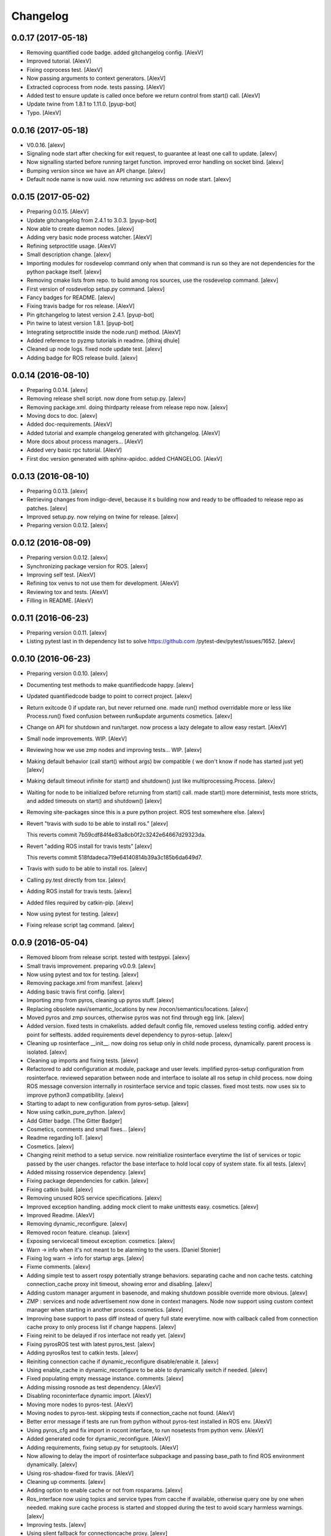 Changelog
=========


0.0.17 (2017-05-18)
-------------------
- Removing quantified code badge. added gitchangelog config. [AlexV]
- Improved tutorial. [AlexV]
- Fixing coprocess test. [AlexV]
- Now passing arguments to context generators. [AlexV]
- Extracted coprocess from node. tests passing. [AlexV]
- Added test to ensure update is called once before we return control
  from start() call. [AlexV]
- Update twine from 1.8.1 to 1.11.0. [pyup-bot]
- Typo. [AlexV]


0.0.16 (2017-05-18)
-------------------
- V0.0.16. [alexv]
- Signaling node start after checking for exit request, to guarantee at
  least one call to update. [alexv]
- Now signalling started before running target function. improved error
  handling on socket bind. [alexv]
- Bumping version since we have an API change. [alexv]
- Default node name is now uuid. now returning svc address on node
  start. [alexv]


0.0.15 (2017-05-02)
-------------------
- Preparing 0.0.15. [AlexV]
- Update gitchangelog from 2.4.1 to 3.0.3. [pyup-bot]
- Now able to create daemon nodes. [alexv]
- Adding very basic node process watcher. [AlexV]
- Refining setproctitle usage. [AlexV]
- Small description change. [alexv]
- Importing modules for rosdevelop command only when that command is run
  so they are not dependencies for the python package itself. [alexv]
- Removing cmake lists from repo. to build among ros sources, use the
  rosdevelop command. [alexv]
- First version of rosdevelop setup.py command. [alexv]
- Fancy badges for README. [alexv]
- Fixing travis badge for ros release. [AlexV]
- Pin gitchangelog to latest version 2.4.1. [pyup-bot]
- Pin twine to latest version 1.8.1. [pyup-bot]
- Integrating setproctitle inside the node.run() method. [AlexV]
- Added reference to pyzmp tutorials in readme. [dhiraj dhule]
- Cleaned up node logs. fixed node update test. [alexv]
- Adding badge for ROS release build. [alexv]


0.0.14 (2016-08-10)
-------------------
- Preparing 0.0.14. [alexv]
- Removing release shell script. now done from setup.py. [alexv]
- Removing package.xml. doing thirdparty release from release repo now.
  [alexv]
- Moving docs to doc. [alexv]
- Added doc-requirements. [AlexV]
- Added tutorial and example changelog generated with gitchangelog.
  [AlexV]
- More docs about process managers... [AlexV]
- Added very basic rpc tutorial. [AlexV]
- First doc version generated with sphinx-apidoc. added CHANGELOG.
  [AlexV]


0.0.13 (2016-08-10)
-------------------
- Preparing 0.0.13. [alexv]
- Retrieving changes from indigo-devel, because it s building now and
  ready to be offloaded to release repo as patches. [alexv]
- Improved setup.py. now relying on twine for release. [alexv]
- Preparing version 0.0.12. [alexv]


0.0.12 (2016-08-09)
-------------------
- Preparing version 0.0.12. [alexv]
- Synchronizing package version for ROS. [alexv]
- Improving self test. [AlexV]
- Refining tox venvs to not use them for development. [AlexV]
- Reviewing tox and tests. [AlexV]
- Filling in README. [AlexV]


0.0.11 (2016-06-23)
-------------------
- Preparing version 0.0.11. [alexv]
- Listing pytest last in th dependency list to solve https://github.com
  /pytest-dev/pytest/issues/1652. [alexv]


0.0.10 (2016-06-23)
-------------------
- Preparing version 0.0.10. [alexv]
- Documenting test methods to make quantifiedcode happy. [alexv]
- Updated quantifiedcode badge to point to correct project. [alexv]
- Return exitcode 0 if update ran, but never returned one. made run()
  method overridable more or less like Process.run() fixed confusion
  between run&update arguments cosmetics. [alexv]
- Change on API for shutdown and run/target. now process a lazy delegate
  to allow easy restart. [AlexV]
- Small node improvements. WIP. [AlexV]
- Reviewing how we use zmp nodes and improving tests... WIP. [alexv]
- Making default behavior (call start() without args) bw compatible ( we
  don't know if node has started just yet) [alexv]
- Making default timeout infinite for start() and shutdown() just like
  multiprocessing.Process. [alexv]
- Waiting for node to be initialized before returning from start() call.
  made start() more determinist, tests more stricts, and added timeouts
  on start() and shutdown() [alexv]
- Removing site-packages since this is a pure python project. ROS test
  somewhere else. [alexv]
- Revert "travis with sudo to be able to install ros." [alexv]

  This reverts commit 7b59cdf84f4e83a8cb0f2c3242e64667d29323da.
- Revert "adding ROS install for travis tests" [alexv]

  This reverts commit 518fdadeca719e64140814b39a3c185b6da649d7.
- Travis with sudo to be able to install ros. [alexv]
- Calling py.test directly from tox. [alexv]
- Adding ROS install for travis tests. [alexv]
- Added files required by catkin-pip. [alexv]
- Now using pytest for testing. [alexv]
- Fixing release script tag command. [alexv]


0.0.9 (2016-05-04)
------------------
- Removed bloom from release script. tested with testpypi. [alexv]
- Small travis improvement. preparing v0.0.9. [alexv]
- Now using pytest and tox for testing. [alexv]
- Removing package.xml from manifest. [alexv]
- Adding basic travis first config. [alexv]
- Importing zmp from pyros, cleaning up pyros stuff. [alexv]
- Replacing obsolete navi/semantic_locations by new
  /rocon/semantics/locations. [alexv]
- Moved pyros and zmp sources, otherwise pyros was not find through egg
  link. [alexv]
- Added version. fixed tests in cmakelists. added default config file,
  removed useless testing config. added entry point for selftests. added
  requirements devel dependency to pyros-setup. [alexv]
- Cleaning up rosinterface __init__. now doing ros setup only in child
  node process, dynamically. parent process is isolated. [alexv]
- Cleaning up imports and fixing tests. [alexv]
- Refactored to add configuration at module, package and user levels.
  implified pyros-setup configuration from rosinterface. reviewed
  separation between node and interface to isolate all ros setup in
  child process. now doing ROS message conversion internally in
  rosinterface service and topic classes. fixed most tests. now uses six
  to improve python3 compatibility. [alexv]
- Starting to adapt to new configuration from pyros-setup. [alexv]
- Now using catkin_pure_python. [alexv]
- Add Gitter badge. [The Gitter Badger]
- Cosmetics, comments and small fixes... [alexv]
- Readme regarding IoT. [alexv]
- Cosmetics. [alexv]
- Changing reinit method to a setup service. now reinitialize
  rosinterface everytime the list of services or topic passed by the
  user changes. refactor the base interface to hold local copy of system
  state. fix all tests. [alexv]
- Added missing rosservice dependency. [alexv]
- Fixing package dependencies for catkin. [alexv]
- Fixing catkin build. [alexv]
- Removing unused ROS service specifications. [alexv]
- Improved exception handling. adding mock client to make unittests
  easy. cosmetics. [alexv]
- Improved Readme. [AlexV]
- Removing dynamic_reconfigure. [alexv]
- Removed rocon feature. cleanup. [alexv]
- Exposing servicecall timeout exception. cosmetics. [alexv]
- Warn -> info when it's not meant to be alarming to the users. [Daniel
  Stonier]
- Fixing log warn -> info for startup args. [alexv]
- Fixme comments. [alexv]
- Adding simple test to assert rospy potentially strange behaviors.
  separating cache and non cache tests. catching connection_cache proxy
  init timeout, showing error and disabling. [alexv]
- Adding custom manager argument in basenode, and making shutdown
  possible override more obvious. [alexv]
- ZMP : services and node advertisement now done in context managers.
  Node now support using custom context manager when starting in another
  process. cosmetics. [alexv]
- Improving base support to pass diff instead of query full state
  everytime. now with callback called from connection cache proxy to
  only process list if change happens. [alexv]
- Fixing reinit to be delayed if ros interface not ready yet. [alexv]
- Fixing pyrosROS test with latest pyros_test. [alexv]
- Adding pyrosRos test to catkin tests. [alexv]
- Reiniting connection cache if dynamic_reconfigure disable/enable it.
  [alexv]
- Using enable_cache in dynamic_reconfigure to be able to dynamically
  switch if needed. [alexv]
- Fixed populating empty message instance. comments. [alexv]
- Adding missing rosnode as test dependency. [AlexV]
- Disabling roconinterface dynamic import. [AlexV]
- Moving more nodes to pyros-test. [AlexV]
- Moving nodes to pyros-test. skipping tests if connection_cache not
  found. [AlexV]
- Better error message if tests are run from python without pyros-test
  installed in ROS env. [AlexV]
- Using pyros_cfg and fix import in rocont interface, to run nosetests
  from python venv. [AlexV]
- Added generated code for dynamic_reconfigure. [AlexV]
- Adding requirements, fixing setup.py for setuptools. [AlexV]
- Now allowing to delay the import of rosinterface subpackage and
  passing base_path to find ROS environment dynamically. [alexv]
- Using ros-shadow-fixed for travis. [AlexV]
- Cleaning up comments. [alexv]
- Adding option to enable cache or not from rosparams. [alexv]
- Ros_interface now using topics and service types from cacche if
  available, otherwise query one by one when needed. making sure cache
  process is started and stopped during the test to avoid scary harmless
  warnings. [alexv]
- Improving tests. [alexv]
- Using silent fallback for connectioncache proxy. [alexv]
- Fixing dependencies in package.xml. [alexv]
- Pyros now dependein on pyros_setup and pyros_test for tests. [alexv]
- Pyros now depending on pyros_setup. [alexv]
- Expose_transients_regex now relying on _transient_change_detect
  directly. small refactor to allow transient updates only with ROS
  system state differences. fixing mockinterface to call reinit only
  after setting up mock Added first connection_cache subscriber
  implementation to avoid pinging the master too often. WIP. [alexv]


0.0.8 (2016-01-25)
------------------
- Doing zmp tests one by one to workaround nose hanging bug with option
  --with-xunit. [alexv]
- Making service and param new style classes. [alexv]
- Fixing throttling to reinitialize last_update in basenode. [alexv]
- Fixing a few quantifiedcode issues... [alexv]
- ZMP node now passing timedelta to update. Pyros nodes now have a
  throttled_update method to control when heavy computation will be
  executed ( potentially not every update) [alexv]
- Displaying name of ROS node in log when starting up. [alexv]
- Mentioning dropping actions support in changelog. [alexv]
- Overhauled documentation. [alexv]
- Cosmetics. [alexv]
- Exposing pyros service exceptions for import. [alexv]
- Adding node with mute publisher for tests. [alexv]
- Fixing basic test nodes return message type. cosmetics. [alexv]
- Reviewing README. [alexv]
- Changelog for 0.1.0. cosmetics. [alexv]
- Migrated `%` string formating. [Cody]
- Fixing badges after rename. [alexv]
- Avoid mutable default arguments. [Cody]
- Made namedtuple fields optional like for protobuf protocol. [alexv]
- Fixing zmp tests with namedtuple protocol. [alexv]
- Fixing catkin cmakelists after test rename. [alexv]
- Making client exceptions also PyrosExceptions. [alexv]
- Begining of implementation of slowservice node for test. not included
  in tests yet. [alexv]
- Removed useless hack in travis cmds, fixed typo. [alexv]
- Trying quick hack to fix travis build. [alexv]
- Adding status message when creating linksto access catkin generated
  python modules. [alexv]
- Adding zmp tests to catkin cmakelists. [alexv]
- Added dummy file to fix catkin install. [alexv]
- Small install and deps fixes. [alexv]
- Simplifying traceback response code in node. [alexv]
- Fixing unusable traceback usecase in zmp. [alexv]
- Cosmetics. adding basemsg unused yet. [alexv]
- Moving exception to base package, as they should be usable by the
  client of this package. [alexv]
- Making pyros exceptions pickleable. minor fixes to ensure exception
  propagation. [alexv]
- Comments. [alexv]
- Ros_setup now use of install workspace optional. fixes problems
  running nodes ( which needs message types ) from nosetests. [alexv]
- Added cleanup methods for transients. it comes in handy sometime ( for
  ROS topics for example ). [alexv]
- Pretty print dynamic reconfigure request. [alexv]
- Cleanup debug logging. [alexv]
- Adding logic on name was not a good idea. breaks underlying systems
  relaying on node name like params for ROS. [alexv]
- Removing name from argv, catching keyboard interrupt from pyros ros
  node. cosmetics. [alexv]
- Increasing default timeouts for listing services call form pyros
  client. [alexv]
- Fixed multiprocess mutli pyros conflict issues with topics with well
  known rosparam. now enforcing first part of node name. cosmetics.
  [alexv]
- Removed useless logging. [alexv]
- Adding basetopic and fixed topic detection in rosinterface. zmp
  service now excepting on timeout. [alexv]
- Fixed exceptions handling and transfer. fixed serialization of
  services and topic classes for ROSinterface. [alexv]
- Now reraise when transient type resolving or transient instance
  building fails. added reinit methods to list of node service to be
  able to change configuration without restarting the node ( usecase :
  dynamic reconfigure ) added option to PyrosROS node to start without
  dynamic reconfigure (useful for tests and explicit reinit) added some
  PyrosROS tests to check dynamic exposing of topics. cleaned up old
  rostful definitions. cosmetics. [alexv]
- Cleaning up old action-related code. fixed mores tests. [alexv]
- Fixing how to get topics and services list. commented some useless
  services ( interactions, ationcs, etc. ). [alexv]
- Changing version number to 0.1.0. preparing for minor release. [alexv]
- Refactoring ros emulated setup. [alexv]
- Improving and fixing rosinterface tests. still too many failures with
  rostest. [alexv]
- Fixing tests for Pyros client, and fixed Pyros client discovery logic.
  cosmetics. [alexv]
- Making RosInterface a child of BaseInterface and getting all Topic and
  test services to pass. cosmetics. [alexv]
- Improved test structure for rostest and nose to collaborate... [alexv]
- WIP. reorganising tests, moved inside package, nose import makes it
  easy. still having problems with rostest. [alexv]
- Fixing testTopic for rostest and nose. cosmetics. [alexv]
- Finishing python package rename. [alexv]
- Separated rospy / py trick from test. [alexv]
- Fixing testRosInterface rostest to be runnable from python directly,
  and debuggable in IDE, by emulating ROS setup in testfile. [alexv]
- Implemented functional API, abstract base interface class,
  mockinterface tests. [alexv]
- Moving and fixing tests. [alexv]
- Changing ros package name after repository rename. [alexv]
- Fixing setup.py for recent catkin. [alexv]
- Protecting rospy from unicode args list. [alexv]
- Implemented transferring exception information via protobuf msg.
  readding tblib as dependency required for trusty. [alexv]
- WIP. starting to change message to be able to just not send the
  traceback if tblib not found. [alexv]
- Restructuring code and fixing all tests to run with new zmp-based
  implementation. [alexv]
- Now able to use bound methods as services. [alexv]
- Adding python-tblib as catkin dependency. [alexv]
- Useful todo comments. [alexv]
- Now using pickle is enough for serialization. getting rid of extra
  dill and funcsig dependencies. [alexv]
- Not transmitting function signature anymore. not needed for python
  style function matching. [alexv]
- Added cloudpickle in possible serializer comments. [alexv]
- Now forwarding all exceptions in service call on node fixed all zmp
  tests. [alexv]
- Fixing all zmp tests since we changed request into args and kwargs.
  [alexv]
- Starting to use dill for serializing functions and params. [alexv]
- Adding comments with more serialization lib candidates... [alexv]
- WIP. looking for a way to enforce arguments type when calling a
  service, and parsing properly when returning an error upon exception.
  [alexv]
- Getting message to work for both protobuf and pickle. Now we need to
  choose between tblib and dill for exception serialization. [alexv]
- Adding dill as dependency. [alexv]
- Multiprocess simple framework as separate zmp package. [alexv]
- Comments. [alexv]
- Transferring exceptions between processes. [alexv]
- Fixing all service tests and deadlock gone. [alexv]
- Improved service and node tests. still deadlock sometimes... [alexv]
- Multiprocess service testing okay for discover. [alexv]
- WIP. starting to use zmq for messaging. simpler than other
  alternatives. [alexv]
- WIP implementing service. [alexv]
- WIP adding mockframework a multiprocess communication framework.
  [alexv]
- Adding mockparam. [alexv]
- Adding code health badge. [alexv]
- Adding requirements badge. [alexv]
- Adding code quality badge. [alexv]
- Adding echo tests for mocktopic and mockservice. [alexv]
- Renaming populate / extract commands. [alexv]
- Setting up custom message type and tests for mock interface. [alexv]
- Fixing mockmessage and test. [alexv]
- Improving mockmessage and tests. [alexv]
- Started to build a mock interface, using python types as messages.
  This should help more accurate testing with mock. [alexv]
- Adding six submodule. tblib might need it. otherwise it might come in
  useful anyway. [alexv]
- Adding tblib to be able to transfer exception between processes.
  [alexv]
- Fixing travis badge. [alexv]
- Adding travis badge. [alexv]
- Starting travis integration for autotest. [alexv]
- Adding rostopic as a test_depend. [alexv]
- Fixes to make this node work again with rostful cosmetics and
  cleanups. [alexv]
- First implementation to expose params to python the same way as we do
  for topics and services. [alexv]


0.0.7 (2015-10-12)
------------------
- 0.0.7. [alexv]
- Adding log to show rostful node process finishing. [alexv]
- Change message content check to accept empty dicts. [Michal
  Staniaszek]
- Fixing corner cases when passing None as message content. invalid and
  should not work. [alexv]
- Fixing tests. and changed api a little. [alexv]
- Removing useless fancy checks to force disabling rocon when set to
  false. updated rapp_watcher not working anymore. [AlexV]
- Rocon_std_msgs changed from PlatformInfo.uri to MasterInfo.rocon_uri.
  [AlexV]
- Send empty dicts instead of none from client. [Michal Staniaszek]
- Service and topic exceptions caught and messages displayed. [Michal
  Staniaszek]
- Fleshed out topic and service info tuples. [Michal Staniaszek]
- Can check for rocon interface, get interactions. [Michal Staniaszek]
- Listing functions for client, corresponding mock and node functions.
  [Michal Staniaszek]
- Now passing stop_event as an argument to the spinner. cosmetics.
  [alexv]
- Fix when running actual rostfulnode. [alexv]
- Now running rostful_node in an separate process to avoid problems
  because of rospy.init_node tricks. [alexv]
- Cosmetics. [alexv]
- Improving how to launch rostest test. fixed hanging nosetest. hooking
  up new test to catkin. [alexv]
- Force-delete for services, test for removal crash on expose. [Michal
  Staniaszek]

  Test service nodes added
- Fix crash when reconfigure removes topics, started on unit tests.
  [Michal Staniaszek]
- Fixing removing from dictionary topic_args. [alexv]
- Stopped removal of slashes from front of topics. [Michal Staniaszek]
- Fixed regex and add/remove issues with topics and services. [Michal
  Staniaszek]
- Fixed topic deletion, multiple calls to add. [Michal Staniaszek]

  The interface now tracks how many calls have been made to the add function and
  ensures that topics are not prematurely deleted from the list. Actions also have
  a similar thing going on, but not sure if it works since they are unused.
  Services are unchanged.

  Ensured uniqueness of topics and services being passed into the system using sets.

  Removed unnecessary ws_name code.

  Issue #27.
- Fix *_waiting list usage, service loss no longer permanent. [Michal
  Staniaszek]

  The lists *_waiting now contain topics, services or actions which we are
  expecting, but do not currently exist. Once it comes into existence, we remove
  it from this list.

  When services disconnect, their loss is no longer permanent. This had to do with
  the services being removed and not added to the waiting list.

  Fixes issue #21.
- Full regex, fixed reconfigure crash. [Michal Staniaszek]

  Can now use full regex in topic or service strings to match incoming strings.

  Fixed crash when dynamic reconfigure receives an invalid string
- Strings with no match characters don't add unwanted topics. [Michal
  Staniaszek]

  Regex fixed with beginning and end of line expected, previously would allow a
  match anywhere in the string.

  Issue #17.
- Removed separate lists for match strings. [Michal Staniaszek]
- Remove printing, unnecessary adding to _args arrays. [Michal
  Staniaszek]
- Adding wildcard * for exposing topics or services. [Michal Staniaszek]

  Implementation should be such that other match characters can be easily added if
  necessary.

  Fixes issue #17.
- Added TODO. [alexv]
- Added exception catching for when rocon interface is not available.
  [Michal Staniaszek]
- Added important technical TODO. [alexv]
- Fixing bad merge. [alexv]
- Fixing unitests after merge. [AlexV]
- Quick fix to keep disappeared topics around, waiting, in case they
  come back up... [alexv]
- Turning off consume/noloss behavior. should not be the default. should
  be in parameter another way to expose topics. [AlexV]
- Allowing to call a service without any request. same as empty request.
  [AlexV]
- Keeping topics alive even after they disappear, until all messages
  have been read... WIP. [AlexV]
- Preparing for release 0.0.6. setup also possible without catkin.
  [AlexV]
- Changing rostful node design to match mock design. [AlexV]
- Fixing RostfulCtx with new Mock design. added unittest file. [AlexV]
- Improved interface of rostful client. added unit tests for
  rostfulClient. [AlexV]
- Improved interface of rostful mock, now async_spin return the pipe
  connection. added more unit tests for rostful mock. [AlexV]
- Added rostful mock object ( useful if no ROS found ). improved
  structure and added small unit test. [AlexV]
- Changing cfg file name to fix install. [AlexV]
- Comments TODO to remember to fix hack. [AlexV]
- Tentative fix of cfg... comments. [AlexV]
- Adding python futures as dependency. [AlexV]
- Commenting out icon image. no cache home on robot. need to find a new
  strategy. [AlexV]
- Removed useless broken services. [AlexV]
- Fixing catkin_make install with dynamic reconfigure. [AlexV]
- Adding bloom release in release process to sync with pypi release.
  [AlexV]
- Fixes for release and cosmetics. [AlexV]
- Preparing pypi release. [AlexV]
- Improving rostful node API. Adding rostful pipe client and python pipe
  protocol. removed redundant ros services. [AlexV]
- Simplifying rapp start and stop by using rapp_watcher methods. [AlexV]
- Now starting and stopping rapp. still ugly. [AlexV]
- Fixes to get rocon features to work again. [AlexV]


0.0.3 (2015-07-01)
------------------
- Preparing pypi release. small fix. [AlexV]
- Adding helper services to access Rosful node from a different process.
  Hacky, working around a limitation of rospy ( cannot publish on a
  topic created in a different process for some reason...). Proper
  design would be to call directly the python method ( work with
  services - node_init not needed ) [AlexV]
- Small cleanup. [AlexV]
- Adding context manager for rospy.init_node and rospy.signal_shutdown.
  No ROS signal handlers anymore. Cleanup properly done when program
  interrupted. [AlexV]
- Playing with signal handlers... [AlexV]
- Improved test. but topic interface not symmetric. needs to deeply test
  message conversion. [AlexV]
- Small fixes and first working test to plug on existing topic. [AlexV]
- Adding first copy from rostful. splitting repo in 2. [AlexV]
- Initial commit. [AlexV]


